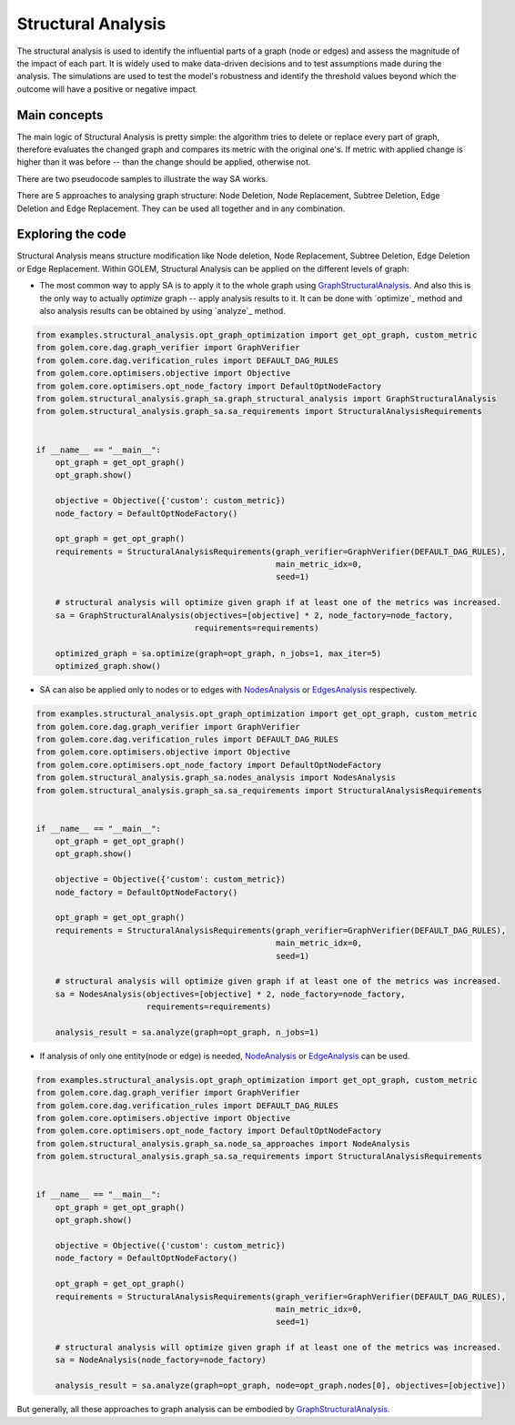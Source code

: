 Structural Analysis
===============================

The structural analysis is used to identify the influential parts of a graph
(node or edges) and assess the magnitude of the impact of each part.
It is widely used to make data-driven decisions and to test assumptions
made during the analysis. The simulations are used to test the model's robustness
and identify the threshold values beyond which the outcome will have a positive or
negative impact.

Main concepts
-------------

The main logic of Structural Analysis is pretty simple: the algorithm tries to delete or replace
every part of graph, therefore evaluates the changed graph and compares its metric
with the original one's. If metric with applied change is higher than it was before --
than the change should be applied, otherwise not.

There are two pseudocode samples to illustrate the way SA works.

.. image:: ../img/sa.png
   :alt: SA algorithm itself.
   :align: center
   :width: 60%

.. image:: ../img/sa_optimization.png
   :alt: Optimization with SA algorithm.
   :align: center
   :width: 60%

There are 5 approaches to analysing graph structure: Node Deletion, Node Replacement,
Subtree Deletion, Edge Deletion and Edge Replacement. They can be used all together and
in any combination.


Exploring the code
------------------

Structural Analysis means structure modification like Node deletion, Node Replacement,
Subtree Deletion, Edge Deletion or Edge Replacement.
Within GOLEM, Structural Analysis can be applied on the different levels of graph:

* The most common way to apply SA is to apply it to the whole graph using `GraphStructuralAnalysis`_. And also this is the only way to actually `optimize` graph --
  apply analysis results to it. It can be done with `optimize`_ method and also analysis results
  can be obtained by using `analyze`_ method.

.. code-block:: python

    from examples.structural_analysis.opt_graph_optimization import get_opt_graph, custom_metric
    from golem.core.dag.graph_verifier import GraphVerifier
    from golem.core.dag.verification_rules import DEFAULT_DAG_RULES
    from golem.core.optimisers.objective import Objective
    from golem.core.optimisers.opt_node_factory import DefaultOptNodeFactory
    from golem.structural_analysis.graph_sa.graph_structural_analysis import GraphStructuralAnalysis
    from golem.structural_analysis.graph_sa.sa_requirements import StructuralAnalysisRequirements


    if __name__ == "__main__":
        opt_graph = get_opt_graph()
        opt_graph.show()

        objective = Objective({'custom': custom_metric})
        node_factory = DefaultOptNodeFactory()

        opt_graph = get_opt_graph()
        requirements = StructuralAnalysisRequirements(graph_verifier=GraphVerifier(DEFAULT_DAG_RULES),
                                                      main_metric_idx=0,
                                                      seed=1)

        # structural analysis will optimize given graph if at least one of the metrics was increased.
        sa = GraphStructuralAnalysis(objectives=[objective] * 2, node_factory=node_factory,
                                     requirements=requirements)

        optimized_graph = sa.optimize(graph=opt_graph, n_jobs=1, max_iter=5)
        optimized_graph.show()


* SA can also be applied only to nodes or to edges with `NodesAnalysis`_ or
  `EdgesAnalysis`_ respectively.

.. code-block:: python

    from examples.structural_analysis.opt_graph_optimization import get_opt_graph, custom_metric
    from golem.core.dag.graph_verifier import GraphVerifier
    from golem.core.dag.verification_rules import DEFAULT_DAG_RULES
    from golem.core.optimisers.objective import Objective
    from golem.core.optimisers.opt_node_factory import DefaultOptNodeFactory
    from golem.structural_analysis.graph_sa.nodes_analysis import NodesAnalysis
    from golem.structural_analysis.graph_sa.sa_requirements import StructuralAnalysisRequirements


    if __name__ == "__main__":
        opt_graph = get_opt_graph()
        opt_graph.show()

        objective = Objective({'custom': custom_metric})
        node_factory = DefaultOptNodeFactory()

        opt_graph = get_opt_graph()
        requirements = StructuralAnalysisRequirements(graph_verifier=GraphVerifier(DEFAULT_DAG_RULES),
                                                      main_metric_idx=0,
                                                      seed=1)

        # structural analysis will optimize given graph if at least one of the metrics was increased.
        sa = NodesAnalysis(objectives=[objective] * 2, node_factory=node_factory,
                           requirements=requirements)

        analysis_result = sa.analyze(graph=opt_graph, n_jobs=1)


* If analysis of only one entity(node or edge) is needed, `NodeAnalysis`_ or
  `EdgeAnalysis`_ can be used.

.. code-block:: python

    from examples.structural_analysis.opt_graph_optimization import get_opt_graph, custom_metric
    from golem.core.dag.graph_verifier import GraphVerifier
    from golem.core.dag.verification_rules import DEFAULT_DAG_RULES
    from golem.core.optimisers.objective import Objective
    from golem.core.optimisers.opt_node_factory import DefaultOptNodeFactory
    from golem.structural_analysis.graph_sa.node_sa_approaches import NodeAnalysis
    from golem.structural_analysis.graph_sa.sa_requirements import StructuralAnalysisRequirements


    if __name__ == "__main__":
        opt_graph = get_opt_graph()
        opt_graph.show()

        objective = Objective({'custom': custom_metric})
        node_factory = DefaultOptNodeFactory()

        opt_graph = get_opt_graph()
        requirements = StructuralAnalysisRequirements(graph_verifier=GraphVerifier(DEFAULT_DAG_RULES),
                                                      main_metric_idx=0,
                                                      seed=1)

        # structural analysis will optimize given graph if at least one of the metrics was increased.
        sa = NodeAnalysis(node_factory=node_factory)

        analysis_result = sa.analyze(graph=opt_graph, node=opt_graph.nodes[0], objectives=[objective])

But generally, all these approaches to graph analysis can be embodied by
`GraphStructuralAnalysis`_.


.. _GraphStructuralAnalysis: https://github.com/aimclub/GOLEM/tree/main/golem/structural_analysis/graph_sa/graph_structural_analysis.py#L24

.. _EdgesAnalysis: https://github.com/aimclub/GOLEM/tree/main/golem/structural_analysis/graph_sa/edges_analysis.py

.. _NodesAnalysis: https://github.com/aimclub/GOLEM/tree/main/golem/structural_analysis/graph_sa/nodes_analysis.py

.. _EdgeAnalysis: https://github.com/aimclub/GOLEM/tree/main/golem/structural_analysis/graph_sa/edge_sa_approaches.py

.. _NodeAnalysis: https://github.com/aimclub/GOLEM/tree/main/golem/structural_analysis/graph_sa/node_sa_approaches.py